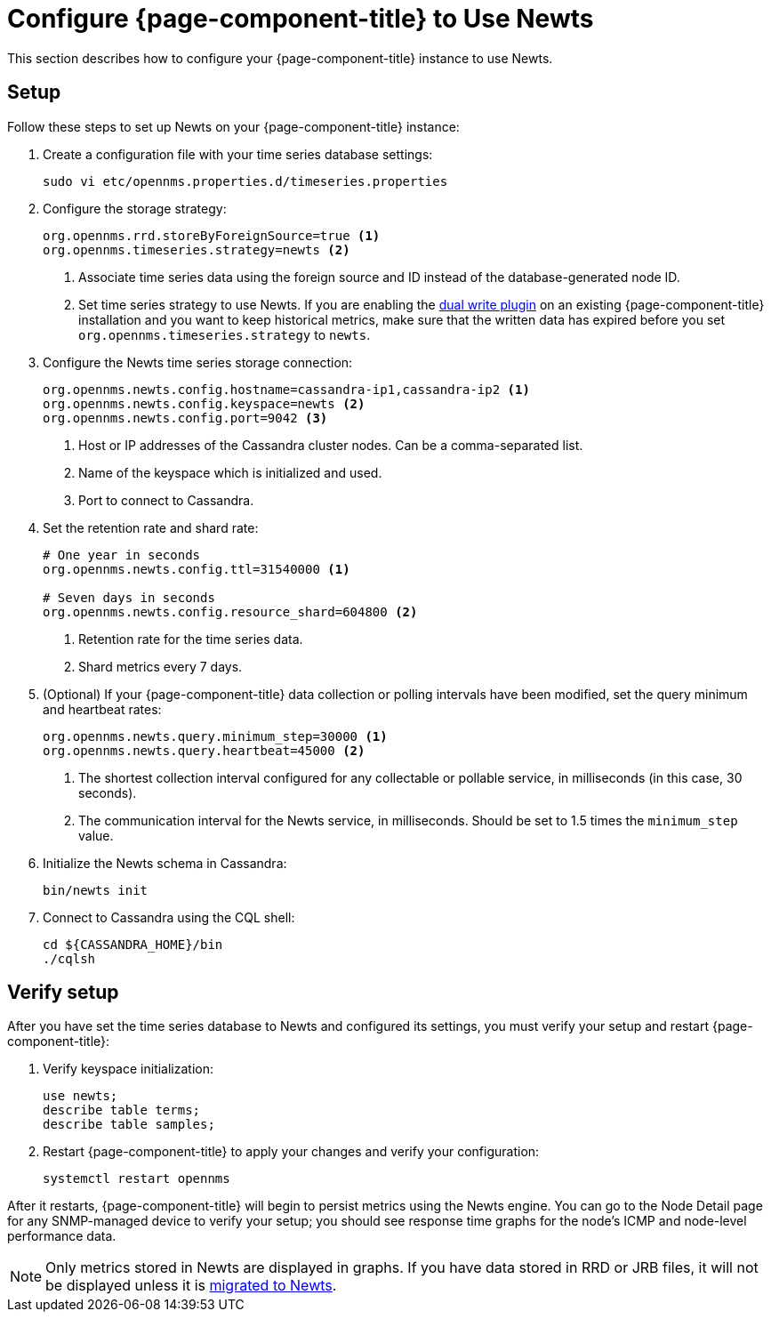 
[[newts-configure]]
= Configure {page-component-title} to Use Newts
:description: How to set up OpenNMS Newts, a time-series data store based on Apache Cassandra, for horizontal scaling.

This section describes how to configure your {page-component-title} instance to use Newts.

== Setup

Follow these steps to set up Newts on your {page-component-title} instance:

. Create a configuration file with your time series database settings:
+
[source, console]
sudo vi etc/opennms.properties.d/timeseries.properties

. Configure the storage strategy:
+
[source, properties]
----
org.opennms.rrd.storeByForeignSource=true <1>
org.opennms.timeseries.strategy=newts <2>
----
<1> Associate time series data using the foreign source and ID instead of the database-generated node ID.
<2> Set time series strategy to use Newts.
If you are enabling the xref:time-series-storage/timeseries/time-series-storage.adoc#ga-dual-write-newts[dual write plugin] on an existing {page-component-title} installation and you want to keep historical metrics, make sure that the written data has expired before you set `org.opennms.timeseries.strategy` to `newts`.

. Configure the Newts time series storage connection:
+
[source, properties]
----
org.opennms.newts.config.hostname=cassandra-ip1,cassandra-ip2 <1>
org.opennms.newts.config.keyspace=newts <2>
org.opennms.newts.config.port=9042 <3>
----
<1> Host or IP addresses of the Cassandra cluster nodes.
Can be a comma-separated list.
<2> Name of the keyspace which is initialized and used.
<3> Port to connect to Cassandra.

. Set the retention rate and shard rate:
+
[source, properties]
----
# One year in seconds
org.opennms.newts.config.ttl=31540000 <1>

# Seven days in seconds
org.opennms.newts.config.resource_shard=604800 <2>
----
<1> Retention rate for the time series data.
<2> Shard metrics every 7 days.

. (Optional) If your {page-component-title} data collection or polling intervals have been modified, set the query minimum and heartbeat rates:
+
[source, properties]
----
org.opennms.newts.query.minimum_step=30000 <1>
org.opennms.newts.query.heartbeat=45000 <2>
----
<1> The shortest collection interval configured for any collectable or pollable service, in milliseconds (in this case, 30 seconds).
<2> The communication interval for the Newts service, in milliseconds.
Should be set to 1.5 times the `minimum_step` value.

. Initialize the Newts schema in Cassandra:
+
[source, console]
bin/newts init

. Connect to Cassandra using the CQL shell:
+
[source, console]
----
cd ${CASSANDRA_HOME}/bin
./cqlsh
----

== Verify setup

After you have set the time series database to Newts and configured its settings, you must verify your setup and restart {page-component-title}:

. Verify keyspace initialization:
+
[source, console]
----
use newts;
describe table terms;
describe table samples;
----

. Restart {page-component-title} to apply your changes and verify your configuration:
+
[source, console]
systemctl restart opennms

After it restarts, {page-component-title} will begin to persist metrics using the Newts engine.
You can go to the Node Detail page for any SNMP-managed device to verify your setup; you should see response time graphs for the node's ICMP and node-level performance data.

NOTE: Only metrics stored in Newts are displayed in graphs.
If you have data stored in RRD or JRB files, it will not be displayed unless it is xref:time-series-storage/newts/newts-repository-converter.adoc[migrated to Newts].
